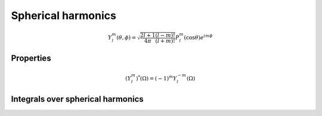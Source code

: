 Spherical harmonics
###################

.. math::

    Y_l^m(\theta, \phi) = \sqrt{\frac{2l+1}{4\pi}\frac{(l-m)!}{(l+m)!}}P_l^m(\cos\theta)e^{im\phi}

Properties
==========

.. math::

    (Y_l^m)^*(\Omega) = (-1)^{m}Y_l^{-m}(\Omega)

Integrals over spherical harmonics 
==================================

